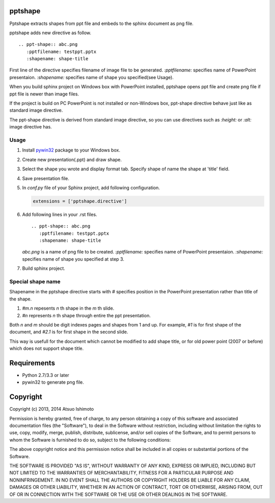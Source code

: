 pptshape
============================

Pptshape extracts shapes from ppt file and embeds to the sphinx document as png file.

pptshape adds new directive as follow.

::

   .. ppt-shape:: abc.png
      :pptfilename: testppt.pptx
      :shapename: shape-title

First line of the directive specifies filename of image file to be generated. `:pptfilename:` specifies 
name of PowerPoint presentaion. `:shapename:` specifies name of shape you specified(see Usage).

When you build sphinx project on Windows box with PowerPoint installed, pptshape opens ppt file 
and create png file if ppt file is newer than image files.

If the project is build on PC PowerPoint is not installed or non-Windows box, ppt-shape directive 
behave just like as standard image directive.

The ppt-shape directive is derived from standard image directive, so you can use directives such as 
`:height:` or `:alt:` image directive has.


Usage
--------------------

1. Install `pywin32 <http://sourceforge.net/projects/pywin32/>`_ package to your Windows box.

2. Create new presentation(.ppt) and draw shape.

3. Select the shape you wrote and display format tab. Specify shape of name the shape at 'title' field.

4. Save presentation file.

5. In `conf.py` file of your Sphinx project, add following configuration.

   .. code-block:: python

      extensions = ['pptshape.directive']

6. Add following lines in your .rst files.

   ::

      .. ppt-shape:: abc.png
         :pptfilename: testppt.pptx
         :shapename: shape-title


   `abc.png` is a name of png file to be created. `:pptfilename:` specifies name of PowerPoint presentaion. `:shapename:` specifies name of shape you specified at step 3.

7. Build sphinx project.


Special shape name
------------------

Shapename in the pptshape directive starts with `#` specifies
position in the PowerPoint presentation rather than title of the shape.

1. `#m.n` repesents `n` th shape in the `m` th slide.

2. `#n` represents `n` th shape through entire the ppt presentation.

Both `n` and `m` should be digit indexes pages and shapes from 1 and up.
For example, `#1` is for first shape of the document,
and `#2.1` is for first shape in the second slide.

This way is usefull for the document which cannot be modified to add
shape title, or for old power point (2007 or before) which does not
support shape title.


Requirements
============

* Python 2.7/3.3 or later

* pywin32 to generate png file.

Copyright 
=========================

Copyright (c) 2013, 2014 Atsuo Ishimoto

Permission is hereby granted, free of charge, to any person obtaining a copy
of this software and associated documentation files (the "Software"), to deal
in the Software without restriction, including without limitation the rights
to use, copy, modify, merge, publish, distribute, sublicense, and/or sell
copies of the Software, and to permit persons to whom the Software is
furnished to do so, subject to the following conditions:

The above copyright notice and this permission notice shall be included in
all copies or substantial portions of the Software.

THE SOFTWARE IS PROVIDED "AS IS", WITHOUT WARRANTY OF ANY KIND, EXPRESS OR
IMPLIED, INCLUDING BUT NOT LIMITED TO THE WARRANTIES OF MERCHANTABILITY,
FITNESS FOR A PARTICULAR PURPOSE AND NONINFRINGEMENT. IN NO EVENT SHALL THE
AUTHORS OR COPYRIGHT HOLDERS BE LIABLE FOR ANY CLAIM, DAMAGES OR OTHER
LIABILITY, WHETHER IN AN ACTION OF CONTRACT, TORT OR OTHERWISE, ARISING FROM,
OUT OF OR IN CONNECTION WITH THE SOFTWARE OR THE USE OR OTHER DEALINGS IN
THE SOFTWARE.
